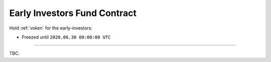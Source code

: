 .. _early_investors_fund_contract:

Early Investors Fund Contract
=============================

.. Contract address: ``0x..``

Hold :ref:`voken` for the early-investors:

- Freezed until ``2020.06.30 00:00:00 UTC``


------

TBC.
